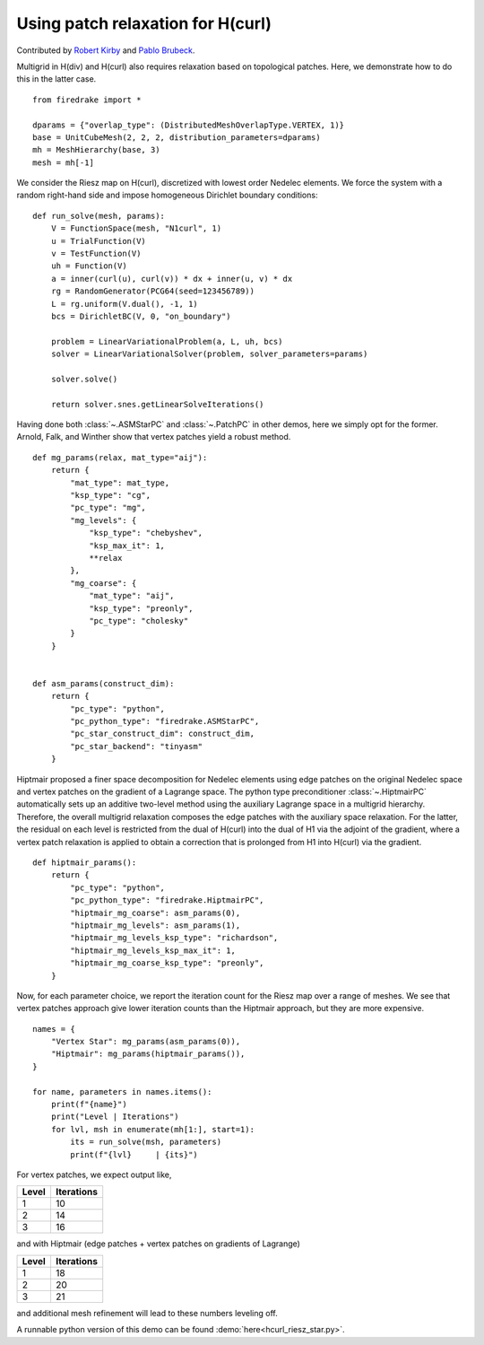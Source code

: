 Using patch relaxation for H(curl)
==================================

Contributed by `Robert Kirby <https://sites.baylor.edu/robert_kirby/>`_
and `Pablo Brubeck <https://www.maths.ox.ac.uk/people/pablo.brubeckmartinez/>`_.

Multigrid in H(div) and H(curl) also requires relaxation based on topological patches.
Here, we demonstrate how to do this in the latter case. ::

  from firedrake import *

  dparams = {"overlap_type": (DistributedMeshOverlapType.VERTEX, 1)}
  base = UnitCubeMesh(2, 2, 2, distribution_parameters=dparams)
  mh = MeshHierarchy(base, 3)
  mesh = mh[-1]

We consider the Riesz map on H(curl), discretized with lowest order
Nedelec elements.  We force the system with a random right-hand side and
impose homogeneous Dirichlet boundary conditions::


  def run_solve(mesh, params):
      V = FunctionSpace(mesh, "N1curl", 1)
      u = TrialFunction(V)
      v = TestFunction(V)
      uh = Function(V)
      a = inner(curl(u), curl(v)) * dx + inner(u, v) * dx
      rg = RandomGenerator(PCG64(seed=123456789))
      L = rg.uniform(V.dual(), -1, 1)
      bcs = DirichletBC(V, 0, "on_boundary")

      problem = LinearVariationalProblem(a, L, uh, bcs)
      solver = LinearVariationalSolver(problem, solver_parameters=params)

      solver.solve()

      return solver.snes.getLinearSolveIterations()

Having done both :class:`~.ASMStarPC` and :class:`~.PatchPC` in other demos,
here we simply opt for the former. Arnold, Falk, and Winther show that vertex
patches yield a robust method. ::


  def mg_params(relax, mat_type="aij"):
      return {
          "mat_type": mat_type,
          "ksp_type": "cg",
          "pc_type": "mg",
          "mg_levels": {
              "ksp_type": "chebyshev",
              "ksp_max_it": 1,
              **relax
          },
          "mg_coarse": {
              "mat_type": "aij",
              "ksp_type": "preonly",
              "pc_type": "cholesky"
          }
      }


  def asm_params(construct_dim):
      return {
          "pc_type": "python",
          "pc_python_type": "firedrake.ASMStarPC",
          "pc_star_construct_dim": construct_dim,
          "pc_star_backend": "tinyasm"
      }

Hiptmair proposed a finer space decomposition for Nedelec elements using edge
patches on the original Nedelec space and vertex patches on the gradient of a Lagrange space. The python type
preconditioner :class:`~.HiptmairPC` automatically sets up an additive two-level method
using the auxiliary Lagrange space in a multigrid hierarchy. Therefore, the overall multigrid relaxation composes the edge patches with the auxiliary space relaxation. For the latter, the residual on each level is restricted from the dual of H(curl) into the dual of H1 via the adjoint of the gradient, where a vertex patch relaxation is applied to obtain a correction that is prolonged from H1 into H(curl) via the gradient. ::


  def hiptmair_params():
      return {
          "pc_type": "python",
          "pc_python_type": "firedrake.HiptmairPC",
          "hiptmair_mg_coarse": asm_params(0),
          "hiptmair_mg_levels": asm_params(1),
          "hiptmair_mg_levels_ksp_type": "richardson",
          "hiptmair_mg_levels_ksp_max_it": 1,
          "hiptmair_mg_coarse_ksp_type": "preonly",
      }


Now, for each parameter choice, we report the iteration count for the Riesz map
over a range of meshes.  We see that vertex patches approach give lower
iteration counts than the Hiptmair approach, but they are more expensive. ::

  names = {
      "Vertex Star": mg_params(asm_params(0)),
      "Hiptmair": mg_params(hiptmair_params()),
  }

  for name, parameters in names.items():
      print(f"{name}")
      print("Level | Iterations")
      for lvl, msh in enumerate(mh[1:], start=1):
          its = run_solve(msh, parameters)
          print(f"{lvl}     | {its}")

For vertex patches, we expect output like,

======== ============
 Level    Iterations
======== ============
  1        10
  2        14
  3        16
======== ============

and with Hiptmair (edge patches + vertex patches on gradients of Lagrange)

======== ============
 Level    Iterations
======== ============
  1        18
  2        20
  3        21
======== ============

and additional mesh refinement will lead to these numbers leveling off.

A runnable python version of this demo can be found :demo:`here<hcurl_riesz_star.py>`.
